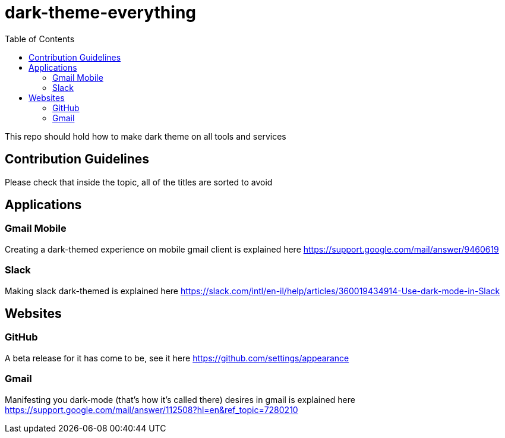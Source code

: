 = dark-theme-everything
:toc:

This repo should hold how to make dark theme on all tools and services

== Contribution Guidelines
Please check that inside the topic, all of the titles are sorted to avoid 

== Applications
=== Gmail Mobile
Creating a dark-themed experience on mobile gmail client is explained here https://support.google.com/mail/answer/9460619

=== Slack
Making slack dark-themed is explained here https://slack.com/intl/en-il/help/articles/360019434914-Use-dark-mode-in-Slack

== Websites
=== GitHub
A beta release for it has come to be, see it here https://github.com/settings/appearance

=== Gmail
Manifesting you dark-mode (that's how it's called there) desires in gmail is explained here https://support.google.com/mail/answer/112508?hl=en&ref_topic=7280210

